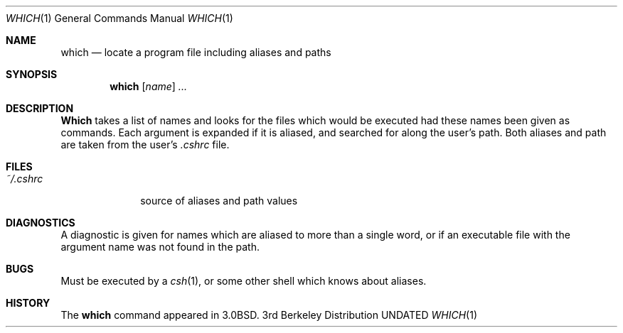 .\" Copyright (c) 1980, 1991 Regents of the University of California.
.\" All rights reserved.
.\"
.\" %sccs.include.redist.roff%
.\"
.\"     @(#)which.1	6.4 (Berkeley) 6/17/93
.\"
.Dd 
.Dt WHICH 1
.Os BSD 3
.Sh NAME
.Nm which
.Nd locate a program file including aliases and paths
.Sh SYNOPSIS
.Nm which
.Op Ar name
.Ar ...
.Sh DESCRIPTION
.Nm Which
takes a list of names and looks for the files which would be
executed had these names been given as commands.
Each argument is expanded if it is aliased,
and searched for along the user's path.
Both aliases and path are taken from the user's
.Pa \&.cshrc
file.
.Sh FILES
.Bl -tag -width ~/\&.cshrc
.It Pa ~/\&.cshrc
source of aliases and path values
.El
.Sh DIAGNOSTICS
A diagnostic is given for names which are aliased to more than a single
word,
or if an executable file with the argument name was not found in the path.
.Sh BUGS
Must be executed by a
.Xr csh 1 ,
or some other shell which knows about aliases.
.Sh HISTORY
The
.Nm
command appeared in
.Bx 3.0 .
